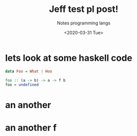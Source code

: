 #+TITLE: Jeff test pl post!
#+DATE:  <2020-03-31 Tue>
#+SUBTITLE: Notes programming langs
#+STYLE: <link rel='stylesheet' type='text/css' href='code.css'/>

* lets look at some haskell code

#+BEGIN_SRC haskell
  data Foo = What | Hoo

  foo :: (a -> b) -> a -> f b
  foo = undefined
#+END_SRC

* an another

* an another f
